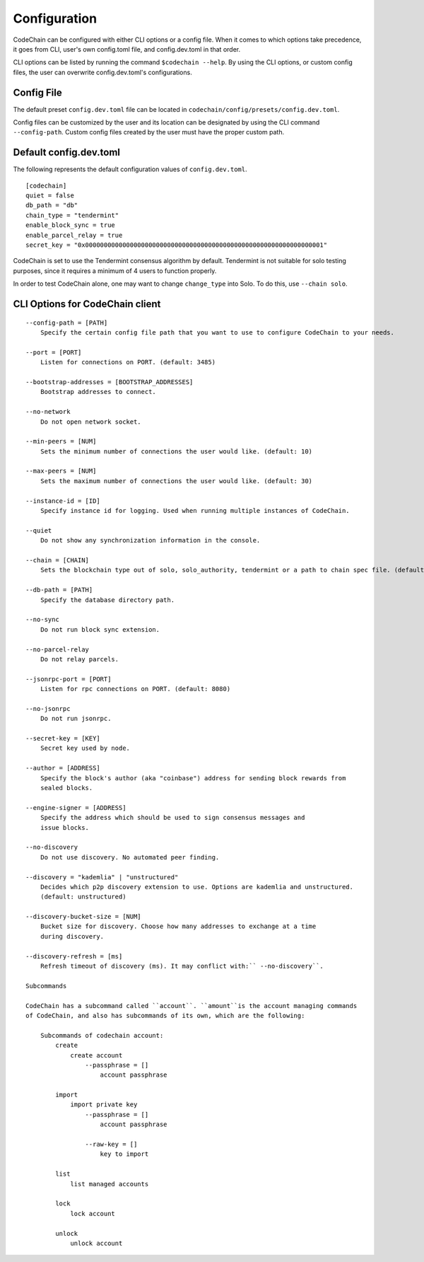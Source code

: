 Configuration
#############

CodeChain can be configured with either CLI options or a config file. When it comes to which options take precedence, it goes from CLI, user's own config.toml file, and config.dev.toml in that order.

CLI options can be listed by running the command ``$codechain --help``. By using the CLI options, or custom config files, the user can overwrite config.dev.toml's configurations. 

Config File
===========
The default preset ``config.dev.toml`` file can be located in ``codechain/config/presets/config.dev.toml``.

Config files can be customized by the user and its location can be designated by using the CLI command ``--config-path``. Custom config files created by the user must have the proper custom path.

Default config.dev.toml
=======================
The following represents the default configuration values of ``config.dev.toml``.
::

    [codechain]
    quiet = false
    db_path = "db"
    chain_type = "tendermint"
    enable_block_sync = true
    enable_parcel_relay = true
    secret_key = "0x0000000000000000000000000000000000000000000000000000000000000001"

CodeChain is set to use the Tendermint consensus algorithm by default. Tendermint is not suitable for solo testing purposes, since it requires a minimum of 4 users to function properly.

In order to test CodeChain alone, one may want to change ``change_type`` into Solo. To do this, use ``--chain solo``.

CLI Options for CodeChain client
================================
::

    --config-path = [PATH]
        Specify the certain config file path that you want to use to configure CodeChain to your needs.

    --port = [PORT]
        Listen for connections on PORT. (default: 3485)

    --bootstrap-addresses = [BOOTSTRAP_ADDRESSES]
        Bootstrap addresses to connect.

    --no-network
        Do not open network socket.

    --min-peers = [NUM]
        Sets the minimum number of connections the user would like. (default: 10)

    --max-peers = [NUM]
        Sets the maximum number of connections the user would like. (default: 30)

    --instance-id = [ID]
        Specify instance id for logging. Used when running multiple instances of CodeChain.

    --quiet
        Do not show any synchronization information in the console.

    --chain = [CHAIN]
        Sets the blockchain type out of solo, solo_authority, tendermint or a path to chain spec file. (default: tendermint)

    --db-path = [PATH]
        Specify the database directory path.

    --no-sync
        Do not run block sync extension.

    --no-parcel-relay
        Do not relay parcels.

    --jsonrpc-port = [PORT]
        Listen for rpc connections on PORT. (default: 8080)

    --no-jsonrpc
        Do not run jsonrpc.

    --secret-key = [KEY]
        Secret key used by node.

    --author = [ADDRESS]
        Specify the block's author (aka "coinbase") address for sending block rewards from 
        sealed blocks.

    --engine-signer = [ADDRESS]
        Specify the address which should be used to sign consensus messages and 
        issue blocks.

    --no-discovery
        Do not use discovery. No automated peer finding.

    --discovery = "kademlia" | "unstructured"
        Decides which p2p discovery extension to use. Options are kademlia and unstructured. 
        (default: unstructured)

    --discovery-bucket-size = [NUM]
        Bucket size for discovery. Choose how many addresses to exchange at a time
        during discovery.

    --discovery-refresh = [ms]
        Refresh timeout of discovery (ms). It may conflict with:`` --no-discovery``.

    Subcommands

    CodeChain has a subcommand called ``account``. ``amount``is the account managing commands 
    of CodeChain, and also has subcommands of its own, which are the following:

        Subcommands of codechain account:
            create
                create account
                    --passphrase = []
                        account passphrase

            import
                import private key
                    --passphrase = []
                        account passphrase

                    --raw-key = []
                        key to import

            list
                list managed accounts

            lock
                lock account

            unlock
                unlock account